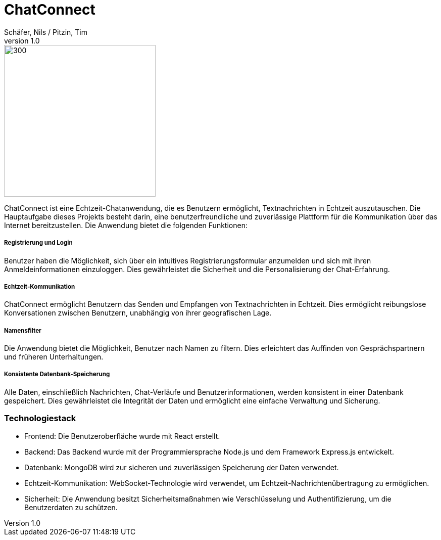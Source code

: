 = ChatConnect
Schäfer, Nils / Pitzin, Tim
v1.0

image::chatconnect.png[300, 300]
ChatConnect ist eine Echtzeit-Chatanwendung, die es Benutzern ermöglicht, Textnachrichten in Echtzeit auszutauschen. Die Hauptaufgabe dieses Projekts besteht darin, eine benutzerfreundliche und zuverlässige Plattform für die Kommunikation über das Internet bereitzustellen. Die Anwendung bietet die folgenden Funktionen:

===== Registrierung und Login
Benutzer haben die Möglichkeit, sich über ein intuitives Registrierungsformular anzumelden und sich mit ihren Anmeldeinformationen einzuloggen. Dies gewährleistet die Sicherheit und die Personalisierung der Chat-Erfahrung.

===== Echtzeit-Kommunikation
ChatConnect ermöglicht Benutzern das Senden und Empfangen von Textnachrichten in Echtzeit. Dies ermöglicht reibungslose Konversationen zwischen Benutzern, unabhängig von ihrer geografischen Lage.

===== Namensfilter
Die Anwendung bietet die Möglichkeit, Benutzer nach Namen zu filtern. Dies erleichtert das Auffinden von Gesprächspartnern und früheren Unterhaltungen.

===== Konsistente Datenbank-Speicherung
Alle Daten, einschließlich Nachrichten, Chat-Verläufe und Benutzerinformationen, werden konsistent in einer Datenbank gespeichert. Dies gewährleistet die Integrität der Daten und ermöglicht eine einfache Verwaltung und Sicherung.

=== Technologiestack
- Frontend: Die Benutzeroberfläche wurde mit React erstellt.
- Backend: Das Backend wurde mit der Programmiersprache Node.js und dem Framework Express.js entwickelt.
- Datenbank: MongoDB wird zur sicheren und zuverlässigen Speicherung der Daten verwendet.
- Echtzeit-Kommunikation: WebSocket-Technologie wird verwendet, um Echtzeit-Nachrichtenübertragung zu ermöglichen.
- Sicherheit: Die Anwendung besitzt Sicherheitsmaßnahmen wie Verschlüsselung und Authentifizierung, um die Benutzerdaten zu schützen.
